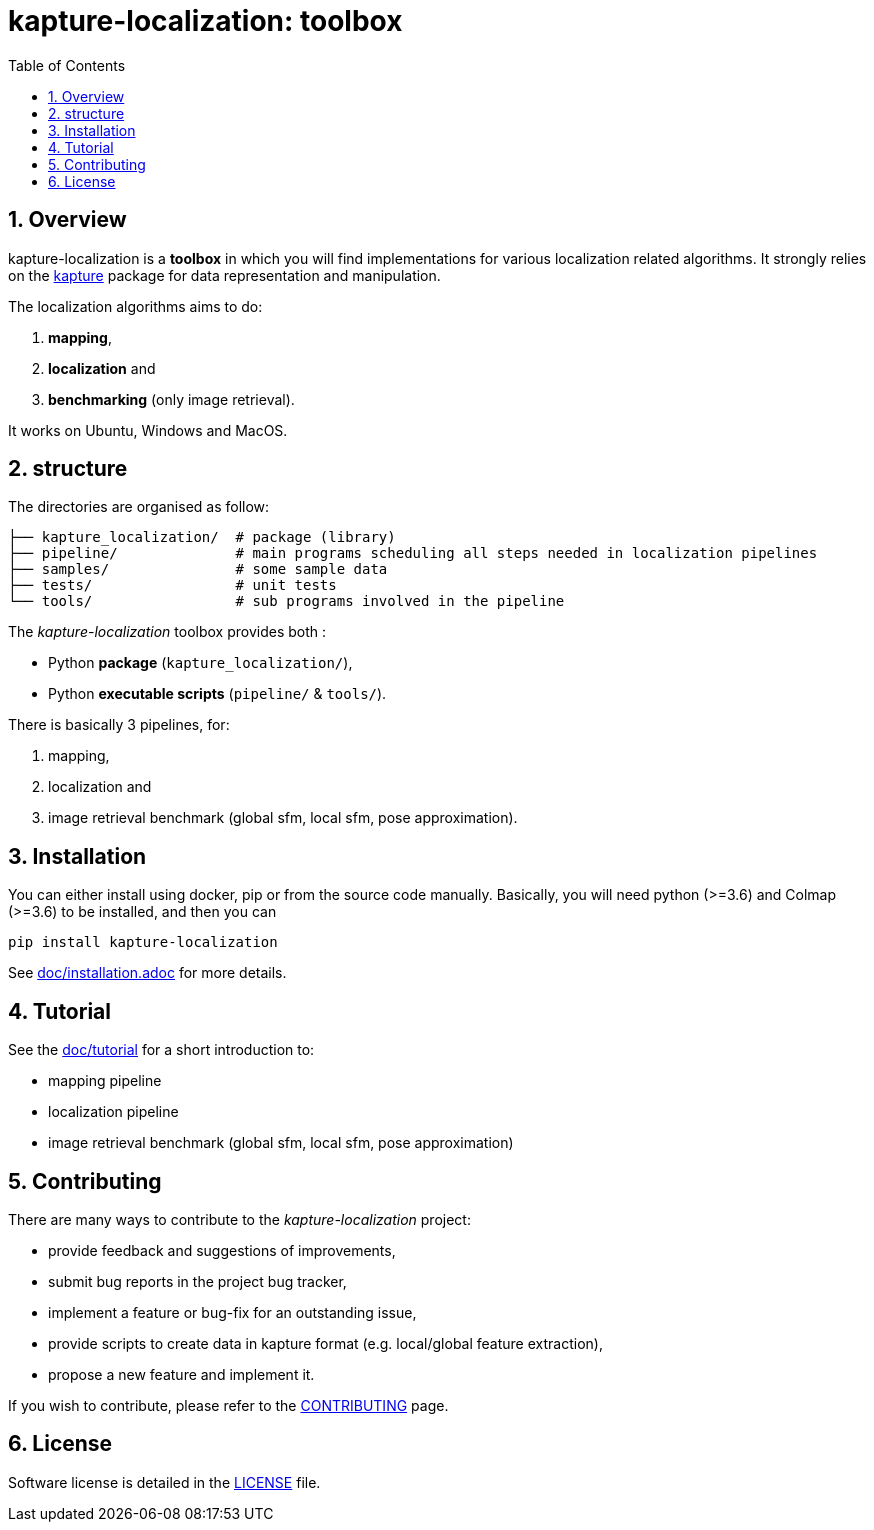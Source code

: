 = kapture-localization:  toolbox
:sectnums:
:sectnumlevels: 1
:toc: macro
:toclevels: 2

toc::[]

== Overview

kapture-localization is a **toolbox** in which you will find implementations for various localization related algorithms.
It strongly relies on the https://github.com/naver/kapture[kapture] package for data representation and manipulation.

The localization algorithms aims to do:

 . **mapping**,
 . **localization** and
 . **benchmarking** (only image retrieval).

It works on Ubuntu, Windows and MacOS.

== structure

The directories are organised as follow:

----
├── kapture_localization/  # package (library)
├── pipeline/              # main programs scheduling all steps needed in localization pipelines
├── samples/               # some sample data
├── tests/                 # unit tests
└── tools/                 # sub programs involved in the pipeline
----


The __kapture-localization__ toolbox provides both :

 - Python *package* (`kapture_localization/`),
 - Python *executable scripts* (`pipeline/` & `tools/`).

There is basically 3 pipelines, for:

 . mapping,
 . localization and
 . image retrieval benchmark (global sfm, local sfm, pose approximation).


== Installation

You can either install using docker, pip or from the source code manually.
Basically, you will need python (>=3.6) and Colmap (>=3.6) to be installed, and then you
can

[source,bash]
----
pip install kapture-localization
----

See link:doc/installation.adoc[] for more details.

== Tutorial

See the link:doc/tutorial.adoc[doc/tutorial] for a short introduction to:

 - mapping pipeline
 - localization pipeline
 - image retrieval benchmark (global sfm, local sfm, pose approximation)

 
== Contributing

There are many ways to contribute to the __kapture-localization__ project:

* provide feedback and suggestions of improvements,
* submit bug reports in the project bug tracker,
* implement a feature or bug-fix for an outstanding issue,
* provide scripts to create data in kapture format (e.g. local/global feature extraction),
* propose a new feature and implement it.

// TODO individual page for kapture-localization ?
If you wish to contribute, please refer to the  link:https://github.com/naver/kapture/blob/master/CONTRIBUTING.adoc[CONTRIBUTING] page.

== License
Software license is detailed in the link:LICENSE[LICENSE] file.
